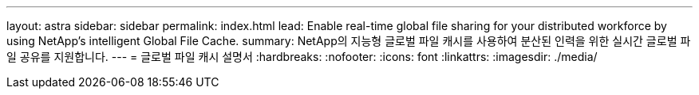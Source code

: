 ---
layout: astra 
sidebar: sidebar 
permalink: index.html 
lead: Enable real-time global file sharing for your distributed workforce by using NetApp’s intelligent Global File Cache. 
summary: NetApp의 지능형 글로벌 파일 캐시를 사용하여 분산된 인력을 위한 실시간 글로벌 파일 공유를 지원합니다. 
---
= 글로벌 파일 캐시 설명서
:hardbreaks:
:nofooter: 
:icons: font
:linkattrs: 
:imagesdir: ./media/


